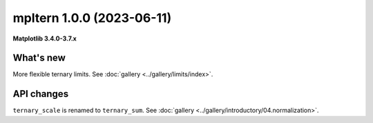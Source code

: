 mpltern 1.0.0 (2023-06-11)
==========================

**Matplotlib 3.4.0-3.7.x**

What's new
----------

More flexible ternary limits. See :doc:`gallery <../gallery/limits/index>`.

API changes
-----------

``ternary_scale`` is renamed to ``ternary_sum``.
See :doc:`gallery <../gallery/introductory/04.normalization>`.
